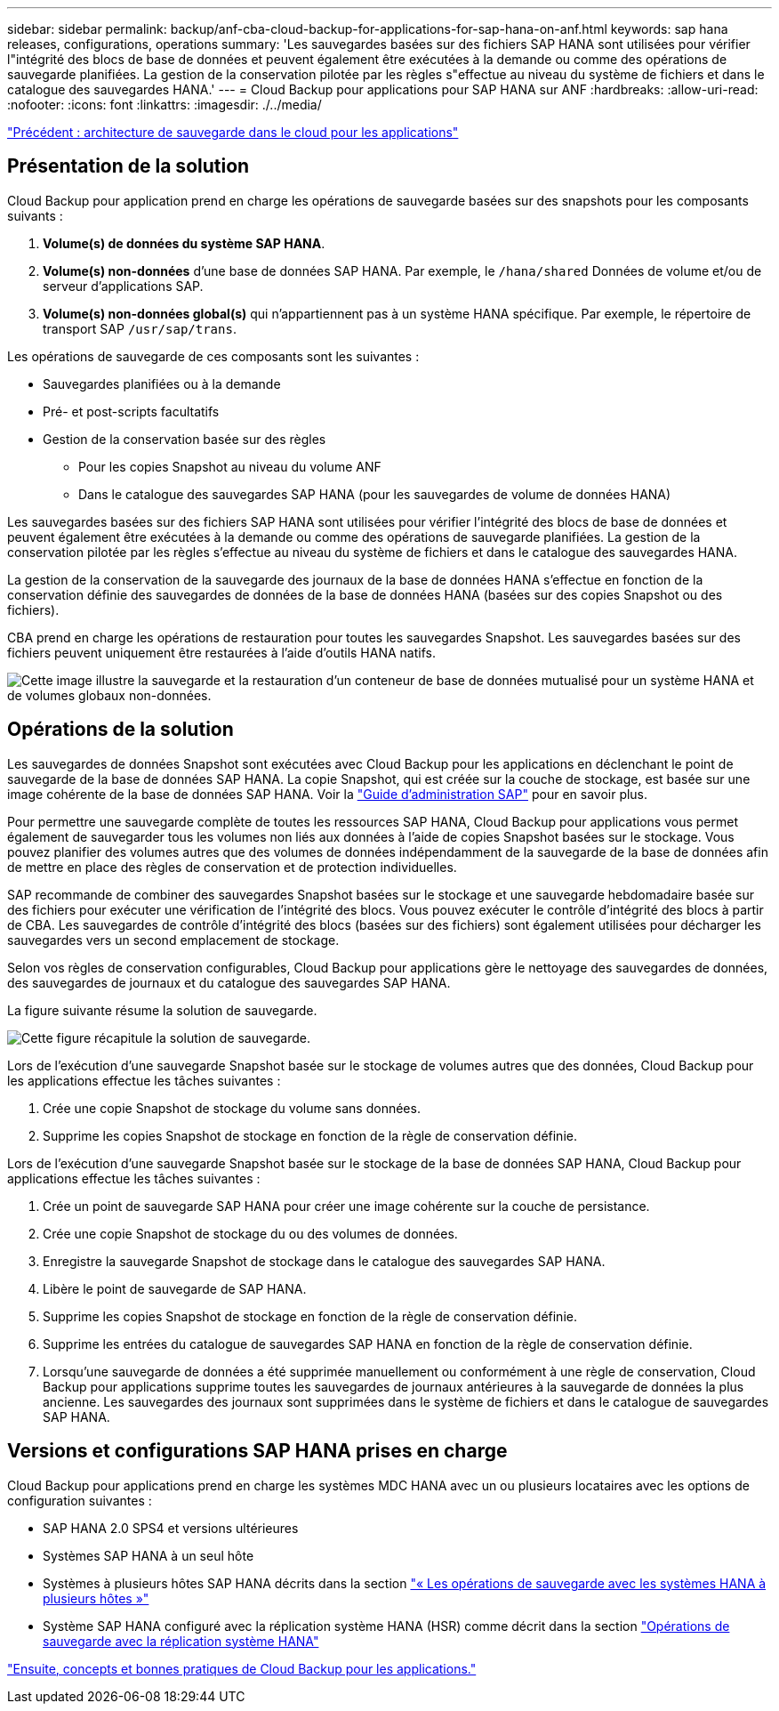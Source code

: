 ---
sidebar: sidebar 
permalink: backup/anf-cba-cloud-backup-for-applications-for-sap-hana-on-anf.html 
keywords: sap hana releases, configurations, operations 
summary: 'Les sauvegardes basées sur des fichiers SAP HANA sont utilisées pour vérifier l"intégrité des blocs de base de données et peuvent également être exécutées à la demande ou comme des opérations de sauvegarde planifiées. La gestion de la conservation pilotée par les règles s"effectue au niveau du système de fichiers et dans le catalogue des sauvegardes HANA.' 
---
= Cloud Backup pour applications pour SAP HANA sur ANF
:hardbreaks:
:allow-uri-read: 
:nofooter: 
:icons: font
:linkattrs: 
:imagesdir: ./../media/


link:anf-cba-cloud-backup-for-applications-architecture.html["Précédent : architecture de sauvegarde dans le cloud pour les applications"]



== Présentation de la solution

Cloud Backup pour application prend en charge les opérations de sauvegarde basées sur des snapshots pour les composants suivants :

. *Volume(s) de données du système SAP HANA*.
. *Volume(s) non-données* d'une base de données SAP HANA. Par exemple, le `/hana/shared` Données de volume et/ou de serveur d'applications SAP.
. *Volume(s) non-données global(s)* qui n'appartiennent pas à un système HANA spécifique. Par exemple, le répertoire de transport SAP `/usr/sap/trans`.


Les opérations de sauvegarde de ces composants sont les suivantes :

* Sauvegardes planifiées ou à la demande
* Pré- et post-scripts facultatifs
* Gestion de la conservation basée sur des règles
+
** Pour les copies Snapshot au niveau du volume ANF
** Dans le catalogue des sauvegardes SAP HANA (pour les sauvegardes de volume de données HANA)




Les sauvegardes basées sur des fichiers SAP HANA sont utilisées pour vérifier l'intégrité des blocs de base de données et peuvent également être exécutées à la demande ou comme des opérations de sauvegarde planifiées. La gestion de la conservation pilotée par les règles s'effectue au niveau du système de fichiers et dans le catalogue des sauvegardes HANA.

La gestion de la conservation de la sauvegarde des journaux de la base de données HANA s'effectue en fonction de la conservation définie des sauvegardes de données de la base de données HANA (basées sur des copies Snapshot ou des fichiers).

CBA prend en charge les opérations de restauration pour toutes les sauvegardes Snapshot. Les sauvegardes basées sur des fichiers peuvent uniquement être restaurées à l'aide d'outils HANA natifs.

image:anf-cba-image6.png["Cette image illustre la sauvegarde et la restauration d'un conteneur de base de données mutualisé pour un système HANA et de volumes globaux non-données."]



== Opérations de la solution

Les sauvegardes de données Snapshot sont exécutées avec Cloud Backup pour les applications en déclenchant le point de sauvegarde de la base de données SAP HANA. La copie Snapshot, qui est créée sur la couche de stockage, est basée sur une image cohérente de la base de données SAP HANA. Voir la https://help.sap.com/docs/SAP_HANA_PLATFORM/6b94445c94ae495c83a19646e7c3fd56/b41a2823576f4726be649bc98e61d62c.html?q=sap%20hana%20snapshot%20backup["Guide d'administration SAP"^] pour en savoir plus.

Pour permettre une sauvegarde complète de toutes les ressources SAP HANA, Cloud Backup pour applications vous permet également de sauvegarder tous les volumes non liés aux données à l'aide de copies Snapshot basées sur le stockage. Vous pouvez planifier des volumes autres que des volumes de données indépendamment de la sauvegarde de la base de données afin de mettre en place des règles de conservation et de protection individuelles.

SAP recommande de combiner des sauvegardes Snapshot basées sur le stockage et une sauvegarde hebdomadaire basée sur des fichiers pour exécuter une vérification de l'intégrité des blocs. Vous pouvez exécuter le contrôle d'intégrité des blocs à partir de CBA. Les sauvegardes de contrôle d'intégrité des blocs (basées sur des fichiers) sont également utilisées pour décharger les sauvegardes vers un second emplacement de stockage.

Selon vos règles de conservation configurables, Cloud Backup pour applications gère le nettoyage des sauvegardes de données, des sauvegardes de journaux et du catalogue des sauvegardes SAP HANA.

La figure suivante résume la solution de sauvegarde.

image:anf-cba-image7.png["Cette figure récapitule la solution de sauvegarde."]

Lors de l'exécution d'une sauvegarde Snapshot basée sur le stockage de volumes autres que des données, Cloud Backup pour les applications effectue les tâches suivantes :

. Crée une copie Snapshot de stockage du volume sans données.
. Supprime les copies Snapshot de stockage en fonction de la règle de conservation définie.


Lors de l'exécution d'une sauvegarde Snapshot basée sur le stockage de la base de données SAP HANA, Cloud Backup pour applications effectue les tâches suivantes :

. Crée un point de sauvegarde SAP HANA pour créer une image cohérente sur la couche de persistance.
. Crée une copie Snapshot de stockage du ou des volumes de données.
. Enregistre la sauvegarde Snapshot de stockage dans le catalogue des sauvegardes SAP HANA.
. Libère le point de sauvegarde de SAP HANA.
. Supprime les copies Snapshot de stockage en fonction de la règle de conservation définie.
. Supprime les entrées du catalogue de sauvegardes SAP HANA en fonction de la règle de conservation définie.
. Lorsqu'une sauvegarde de données a été supprimée manuellement ou conformément à une règle de conservation, Cloud Backup pour applications supprime toutes les sauvegardes de journaux antérieures à la sauvegarde de données la plus ancienne. Les sauvegardes des journaux sont supprimées dans le système de fichiers et dans le catalogue de sauvegardes SAP HANA.




== Versions et configurations SAP HANA prises en charge

Cloud Backup pour applications prend en charge les systèmes MDC HANA avec un ou plusieurs locataires avec les options de configuration suivantes :

* SAP HANA 2.0 SPS4 et versions ultérieures
* Systèmes SAP HANA à un seul hôte
* Systèmes à plusieurs hôtes SAP HANA décrits dans la section link:anf-cba-backup-operations-with-hana-system-replication.html#backup-operations-with-hana-multiple-host-systems["« Les opérations de sauvegarde avec les systèmes HANA à plusieurs hôtes »"]
* Système SAP HANA configuré avec la réplication système HANA (HSR) comme décrit dans la section link:anf-cba-backup-operations-with-hana-system-replication.html["Opérations de sauvegarde avec la réplication système HANA"]


link:anf-cba-cloud-backup-for-applications-concepts-and-best-practices.html["Ensuite, concepts et bonnes pratiques de Cloud Backup pour les applications."]
